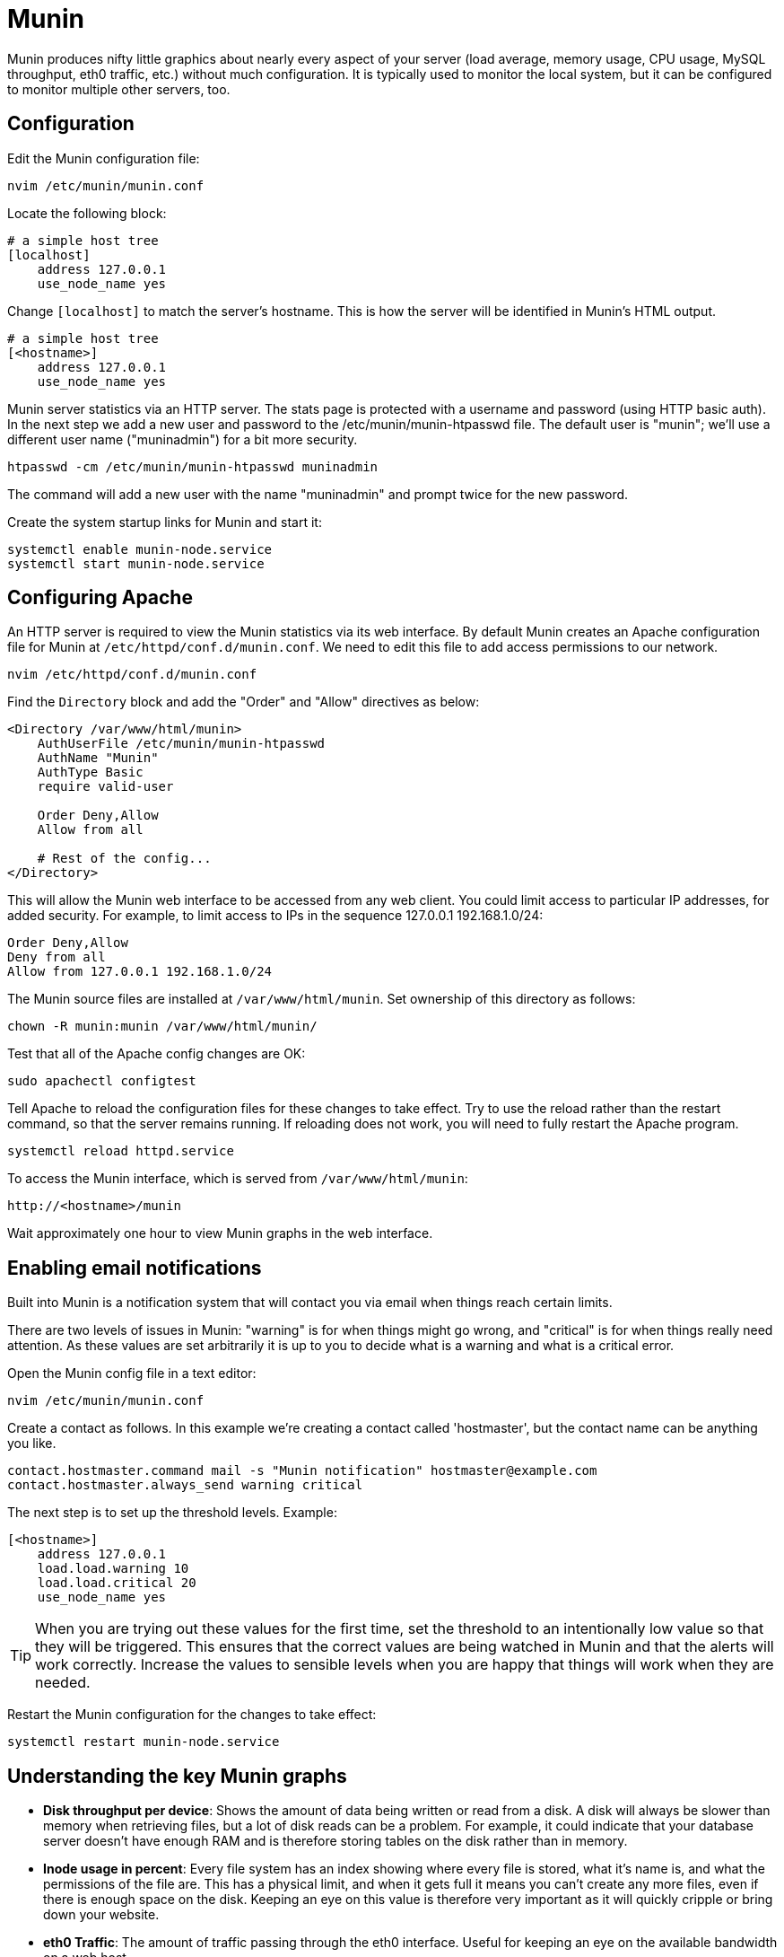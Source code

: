 = Munin

Munin produces nifty little graphics about nearly every aspect of your server (load average, memory usage, CPU usage, MySQL throughput, eth0 traffic, etc.) without much configuration. It is typically used to monitor the local system, but it can be configured to monitor multiple other servers, too.

== Configuration

Edit the Munin configuration file:

[source]
----
nvim /etc/munin/munin.conf
----

Locate the following block:

[source]
----
# a simple host tree
[localhost]
    address 127.0.0.1
    use_node_name yes
----

Change `[localhost]` to match the server's hostname. This is how the server will be identified in Munin's HTML output.

[source]
----
# a simple host tree
[<hostname>]
    address 127.0.0.1
    use_node_name yes
----

Munin server statistics via an HTTP server. The stats page is protected with a username and password (using HTTP basic auth). In the next step we add a new user and password to the /etc/munin/munin-htpasswd file. The default user is "munin"; we'll use a different user name ("muninadmin") for a bit more security.

[source]
----
htpasswd -cm /etc/munin/munin-htpasswd muninadmin
----

The command will add a new user with the name "muninadmin" and prompt twice for the new password.

Create the system startup links for Munin and start it:

[source]
----
systemctl enable munin-node.service
systemctl start munin-node.service
----

== Configuring Apache

An HTTP server is required to view the Munin statistics via its web interface. By default Munin creates an Apache configuration file for Munin at `/etc/httpd/conf.d/munin.conf`. We need to edit this file to add access permissions to our network.

[source]
----
nvim /etc/httpd/conf.d/munin.conf
----

Find the `Directory` block and add the "Order" and "Allow" directives as below:

[source]
----
<Directory /var/www/html/munin>
    AuthUserFile /etc/munin/munin-htpasswd
    AuthName "Munin"
    AuthType Basic
    require valid-user

    Order Deny,Allow
    Allow from all

    # Rest of the config...
</Directory>
----

This will allow the Munin web interface to be accessed from any web client. You could limit access to particular IP addresses, for added security. For example, to limit access to IPs in the sequence 127.0.0.1 192.168.1.0/24:

[source]
----
Order Deny,Allow
Deny from all
Allow from 127.0.0.1 192.168.1.0/24
----

The Munin source files are installed at `/var/www/html/munin`. Set ownership of this directory as follows:

[source]
----
chown -R munin:munin /var/www/html/munin/
----

Test that all of the Apache config changes are OK:

[source]
----
sudo apachectl configtest
----

Tell Apache to reload the configuration files for these changes to take effect. Try to use the reload rather than the restart command, so that the server remains running. If reloading does not work, you will need to fully restart the Apache program.

[source]
----
systemctl reload httpd.service
----

To access the Munin interface, which is served from `/var/www/html/munin`:

[source]
----
http://<hostname>/munin
----

Wait approximately one hour to view Munin graphs in the web interface.

== Enabling email notifications

Built into Munin is a notification system that will contact you via email when things reach certain limits.

There are two levels of issues in Munin: "warning" is for when things might go wrong, and "critical" is for when things really need attention. As these values are set arbitrarily it is up to you to decide what is a warning and what is a critical error.

Open the Munin config file in a text editor:

[source]
----
nvim /etc/munin/munin.conf
----

Create a contact as follows. In this example we're creating a contact called 'hostmaster', but the contact name can be anything you like.

[source]
----
contact.hostmaster.command mail -s "Munin notification" hostmaster@example.com
contact.hostmaster.always_send warning critical
----

The next step is to set up the threshold levels. Example:

[source]
----
[<hostname>]
    address 127.0.0.1
    load.load.warning 10
    load.load.critical 20
    use_node_name yes
----

TIP: When you are trying out these values for the first time, set the threshold to an intentionally low value so that they will be triggered. This ensures that the correct values are being watched in Munin and that the alerts will work correctly. Increase the values to sensible levels when you are happy that things will work when they are needed.

Restart the Munin configuration for the changes to take effect:

[source]
----
systemctl restart munin-node.service
----

== Understanding the key Munin graphs

* *Disk throughput per device*: Shows the amount of data being written or read from a disk. A disk will always be slower than memory when retrieving files, but a lot of disk reads can be a problem. For example, it could indicate that your database server doesn't have enough RAM and is therefore storing tables on the disk rather than in memory.

* *Inode usage in percent*: Every file system has an index showing where every file is stored, what it's name is, and what the permissions of the file are. This has a physical limit, and when it gets full it means you can't create any more files, even if there is enough space on the disk. Keeping an eye on this value is therefore very important as it will quickly cripple or bring down your website.

* *eth0 Traffic*: The amount of traffic passing through the eth0 interface. Useful for keeping an eye on the available bandwidth on a web host.

* *Fork rate*: Processes are created by forking existing processes into multiple new processes. This indicates the rate at which new processes are created and can be an indication of a bottleneck if lots of processes are being created.

* *Number of threads*: This is the total number of processes running on a system.

* *CPU usage*: This indicates the usage of the CPU and is divided into multiple parts. For example, `iowait` shows the amount of time spent by processes for IO (e.g. disk access).

* *Inode table usage*: This shows the total number of files that are open on a system. If this number increases suddenly then it might mean that there is a program on the system that is not closing files correctly.

* *Load average*: This is a useful number that shows how much is trying to be run by the system. Numbers under 1.0 mean that there is enough resources to cope with the amount of work to be done. Numbers over 1.0 mean that the system is under high load and there are not enough system resources.
